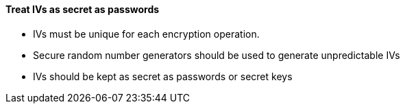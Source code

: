 ==== Treat IVs as secret as passwords

* IVs must be unique for each encryption operation.
* Secure random number generators should be used to generate unpredictable IVs
* IVs should be kept as secret as passwords or secret keys
